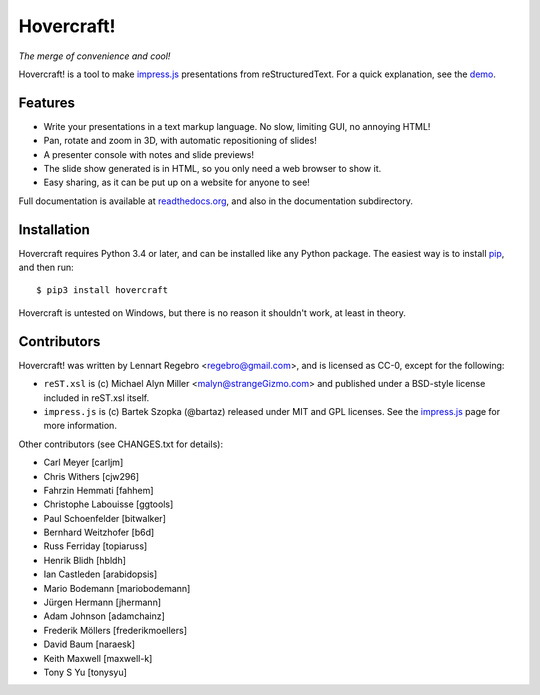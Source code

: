 Hovercraft!
===========

*The merge of convenience and cool!*

Hovercraft! is a tool to make impress.js_ presentations from
reStructuredText. For a quick explanation, see the demo_.

Features
--------

* Write your presentations in a text markup language. No slow, limiting GUI, no annoying HTML!

* Pan, rotate and zoom in 3D, with automatic repositioning of slides!

* A presenter console with notes and slide previews!

* The slide show generated is in HTML, so you only need a web browser to show it.

* Easy sharing, as it can be put up on a website for anyone to see!

Full documentation is available at readthedocs.org_, and also in the
documentation subdirectory.

Installation
------------

Hovercraft requires Python 3.4 or later, and can be installed like any Python package.
The easiest way is to install pip_, and then run::

    $ pip3 install hovercraft

Hovercraft is untested on Windows, but there is no reason it shouldn't work, at least in theory.


Contributors
------------

Hovercraft! was written by Lennart Regebro <regebro@gmail.com>, and is licensed
as CC-0, except for the following:

* ``reST.xsl`` is (c) Michael Alyn Miller <malyn@strangeGizmo.com> and
  published under a BSD-style license included in reST.xsl itself.

* ``impress.js`` is (c) Bartek Szopka (@bartaz) released under MIT and GPL
  licenses. See the impress.js_ page for more information.

Other contributors (see CHANGES.txt for details):

* Carl Meyer [carljm]

* Chris Withers [cjw296]

* Fahrzin Hemmati [fahhem]

* Christophe Labouisse [ggtools]

* Paul Schoenfelder [bitwalker]

* Bernhard Weitzhofer [b6d]

* Russ Ferriday [topiaruss]

* Henrik Blidh [hbldh]

* Ian Castleden [arabidopsis]

* Mario Bodemann [mariobodemann]

* Jürgen Hermann [jhermann]

* Adam Johnson [adamchainz]

* Frederik Möllers [frederikmoellers]

* David Baum [naraesk]

* Keith Maxwell [maxwell-k]

* Tony S Yu [tonysyu]

.. _impress.js: http://github.com/bartaz/impress.js
.. _demo: http://regebro.github.com/hovercraft
.. _readthedocs.org: https://hovercraft.readthedocs.io/
.. _pip: http://www.pip-installer.org/en/latest/

